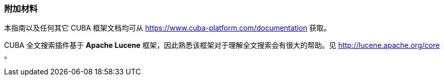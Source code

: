 :sourcesdir: ../../../source

[[additional_info]]
=== 附加材料

本指南以及任何其它 CUBA 框架文档均可从 https://www.cuba-platform.com/documentation 获取。

CUBA 全文搜索插件基于 *Apache Lucene* 框架，因此熟悉该框架对于理解全文搜索会有很大的帮助。见 http://lucene.apache.org/core 。


